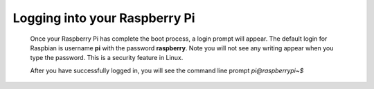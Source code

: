 .. _logging:


Logging into your Raspberry Pi
==============================


 Once your Raspberry Pi has complete the boot process, a login prompt will 
 appear. The default login for Raspbian is username **pi** with the password 
 **raspberry**. Note you will not see any writing appear when you type the 
 password. This is a security feature in Linux.

 After you have successfully logged in, you will see the command line prompt 
 *pi@raspberrypi~$*

